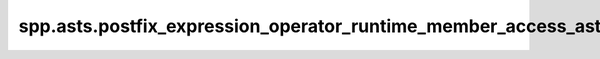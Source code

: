 spp.asts.postfix_expression_operator_runtime_member_access_ast
--------------------------------------------------------------

.. doxygenfile:: spp/asts/postfix_expression_operator_runtime_member_access_ast.hpp
   :project: s++
